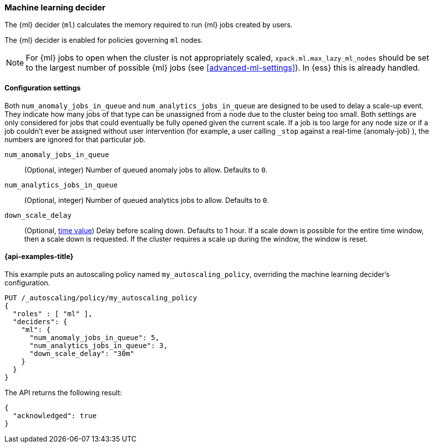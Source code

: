 [role="xpack"]
[testenv="enterprise"]
[[autoscaling-machine-learning-decider]]
=== Machine learning decider

The {ml} decider (`ml`) calculates the memory required to run
{ml} jobs created by users.

The {ml} decider is enabled for policies governing `ml` nodes.

NOTE: For {ml} jobs to open when the cluster is not appropriately
scaled, `xpack.ml.max_lazy_ml_nodes` should be set to the largest
number of possible {ml} jobs (see <<advanced-ml-settings>>). In
{ess} this is already handled.

[[autoscaling-machine-learning-decider-settings]]
==== Configuration settings

Both `num_anomaly_jobs_in_queue` and `num_analytics_jobs_in_queue`
are designed to be used to delay a scale-up event. They indicate how many jobs
of that type can be unassigned from a node due to the cluster being
too small. Both settings are only considered for jobs that could
eventually be fully opened given the current scale. If a job is too
large for any node size or if a job couldn't ever be assigned without
user intervention (for example, a user calling `_stop` against a real-time {anomaly-job}
), the numbers are ignored for that particular job.

`num_anomaly_jobs_in_queue`::
(Optional, integer)
Number of queued anomaly jobs to allow. Defaults to `0`.

`num_analytics_jobs_in_queue`::
(Optional, integer)
Number of queued analytics jobs to allow. Defaults to `0`.

`down_scale_delay`::
(Optional, <<time-units,time value>>)
Delay before scaling down. Defaults to 1 hour. If a scale down is possible
for the entire time window, then a scale down is requested. If the cluster
requires a scale up during the window, the window is reset.

[[autoscaling-machine-learning-decider-examples]]
==== {api-examples-title}

This example puts an autoscaling policy named `my_autoscaling_policy`,
overriding the machine learning decider's configuration.

[source,console]
--------------------------------------------------
PUT /_autoscaling/policy/my_autoscaling_policy
{
  "roles" : [ "ml" ],
  "deciders": {
    "ml": {
      "num_anomaly_jobs_in_queue": 5,
      "num_analytics_jobs_in_queue": 3,
      "down_scale_delay": "30m"
    }
  }
}
--------------------------------------------------
// TEST

The API returns the following result:

[source,console-result]
--------------------------------------------------
{
  "acknowledged": true
}
--------------------------------------------------

//////////////////////////

[source,console]
--------------------------------------------------
DELETE /_autoscaling/policy/my_autoscaling_policy
--------------------------------------------------
// TEST[continued]

//////////////////////////
